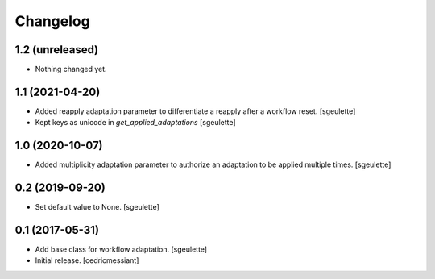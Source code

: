 Changelog
=========


1.2 (unreleased)
----------------

- Nothing changed yet.


1.1 (2021-04-20)
----------------

- Added reapply adaptation parameter to differentiate a reapply after a workflow reset.
  [sgeulette]
- Kept keys as unicode in `get_applied_adaptations`
  [sgeulette]

1.0 (2020-10-07)
----------------

- Added multiplicity adaptation parameter to authorize an adaptation to be applied multiple times.
  [sgeulette]

0.2 (2019-09-20)
----------------

- Set default value to None.
  [sgeulette]

0.1 (2017-05-31)
----------------

- Add base class for workflow adaptation.
  [sgeulette]
- Initial release.
  [cedricmessiant]
